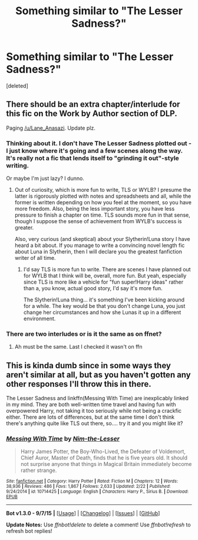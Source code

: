 #+TITLE: Something similar to "The Lesser Sadness?"

* Something similar to "The Lesser Sadness?"
:PROPERTIES:
:Score: 6
:DateUnix: 1442426607.0
:DateShort: 2015-Sep-16
:FlairText: Request
:END:
[deleted]


** There should be an extra chapter/interlude for this fic on the Work by Author section of DLP.

Paging [[/u/Lane_Anasazi]]. Update plz.
:PROPERTIES:
:Author: blandge
:Score: 4
:DateUnix: 1442433728.0
:DateShort: 2015-Sep-17
:END:

*** Thinking about it. I don't have The Lesser Sadness plotted out - I just know where it's going and a few scenes along the way. It's really not a fic that lends itself to "grinding it out"-style writing.

Or maybe I'm just lazy? I dunno.
:PROPERTIES:
:Author: Lane_Anasazi
:Score: 4
:DateUnix: 1442519778.0
:DateShort: 2015-Sep-18
:END:

**** Out of curiosity, which is more fun to write, TLS or WYLB? I presume the latter is rigorously plotted with notes and spreadsheets and all, while the former is written depending on how you feel at the moment, so you have more freedom. Also, being the less important story, you have less pressure to finish a chapter on time. TLS sounds more fun in that sense, though I suppose the sense of achievement from WYLB's success is greater.

Also, very curious (and skeptical) about your Slytherin!Luna story I have heard a bit about. If you manage to write a convincing novel length fic about Luna in Slytherin, then I will declare you the greatest fanfiction writer of all time.
:PROPERTIES:
:Author: PsychoGeek
:Score: 2
:DateUnix: 1442601832.0
:DateShort: 2015-Sep-18
:END:

***** I'd say TLS is more fun to write. There are scenes I have planned out for WYLB that I think will be, overall, more fun. But yeah, especially since TLS is more like a vehicle for "fun super!Harry ideas" rather than a, you know, actual good story, I'd say it's more fun.

The Slytherin!Luna thing... it's something I've been kicking around for a while. The key would be that you don't change Luna, you just change her circumstances and how she Lunas it up in a different environment.
:PROPERTIES:
:Author: Lane_Anasazi
:Score: 2
:DateUnix: 1442611943.0
:DateShort: 2015-Sep-19
:END:


*** There are two interludes or is it the same as on ffnet?
:PROPERTIES:
:Author: howtopleaseme
:Score: 1
:DateUnix: 1442439308.0
:DateShort: 2015-Sep-17
:END:

**** Ah must be the same. Last I checked it wasn't on ffn
:PROPERTIES:
:Author: blandge
:Score: 1
:DateUnix: 1442444412.0
:DateShort: 2015-Sep-17
:END:


** This is kinda dumb since in some ways they aren't similar at all, but as you haven't gotten any other responses I'll throw this in there.

The Lesser Sadness and linkffn(Messing With Time) are inexplicably linked in my mind. They are both well-written time travel and having fun with overpowered Harry, not taking it too seriously while not being a crackfic either. There are lots of differences, but at the same time I don't think there's anything quite like TLS out there, so.... try it and you might like it?
:PROPERTIES:
:Author: cavelioness
:Score: 3
:DateUnix: 1442487487.0
:DateShort: 2015-Sep-17
:END:

*** [[http://www.fanfiction.net/s/10714425/1/][*/Messing With Time/*]] by [[https://www.fanfiction.net/u/3664623/Nim-the-Lesser][/Nim-the-Lesser/]]

#+begin_quote
  Harry James Potter, the Boy-Who-Lived, the Defeater of Voldemort, Chief Auror, Master of Death, finds that he is five years old. It should not surprise anyone that things in Magical Britain immediately become rather strange.
#+end_quote

^{/Site/: [[http://www.fanfiction.net/][fanfiction.net]] *|* /Category/: Harry Potter *|* /Rated/: Fiction M *|* /Chapters/: 12 *|* /Words/: 38,936 *|* /Reviews/: 486 *|* /Favs/: 1,867 *|* /Follows/: 2,633 *|* /Updated/: 2/22 *|* /Published/: 9/24/2014 *|* /id/: 10714425 *|* /Language/: English *|* /Characters/: Harry P., Sirius B. *|* /Download/: [[http://www.p0ody-files.com/ff_to_ebook/mobile/makeEpub.php?id=10714425][EPUB]]}

--------------

*Bot v1.3.0 - 9/7/15* *|* [[[https://github.com/tusing/reddit-ffn-bot/wiki/Usage][Usage]]] | [[[https://github.com/tusing/reddit-ffn-bot/wiki/Changelog][Changelog]]] | [[[https://github.com/tusing/reddit-ffn-bot/issues/][Issues]]] | [[[https://github.com/tusing/reddit-ffn-bot/][GitHub]]]

*Update Notes:* Use /ffnbot!delete/ to delete a comment! Use /ffnbot!refresh/ to refresh bot replies!
:PROPERTIES:
:Author: FanfictionBot
:Score: 1
:DateUnix: 1442487561.0
:DateShort: 2015-Sep-17
:END:
